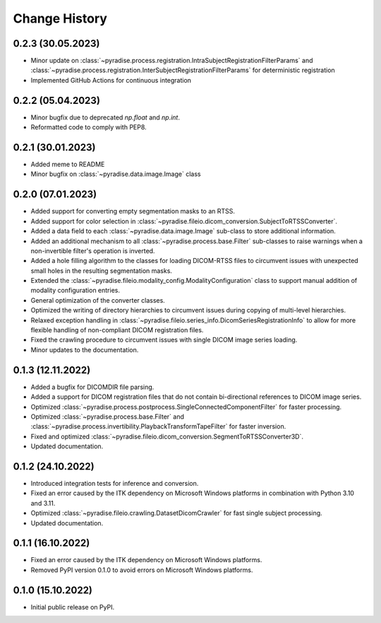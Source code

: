 .. module:: pyradise
    :noindex:

Change History
==============

0.2.3 (30.05.2023)
------------------

* Minor update on :class:`~pyradise.process.registration.IntraSubjectRegistrationFilterParams` and
  :class:`~pyradise.process.registration.InterSubjectRegistrationFilterParams` for deterministic registration
* Implemented GitHub Actions for continuous integration

0.2.2 (05.04.2023)
------------------

* Minor bugfix due to deprecated `np.float` and `np.int`.
* Reformatted code to comply with PEP8.


0.2.1 (30.01.2023)
------------------

* Added meme to README
* Minor bugfix on :class:`~pyradise.data.image.Image` class


0.2.0 (07.01.2023)
------------------

* Added support for converting empty segmentation masks to an RTSS.
* Added support for color selection in :class:`~pyradise.fileio.dicom_conversion.SubjectToRTSSConverter`.
* Added a data field to each :class:`~pyradise.data.image.Image` sub-class to store additional information.
* Added an additional mechanism to all :class:`~pyradise.process.base.Filter` sub-classes to raise warnings when a non-invertible filter's operation is inverted.
* Added a hole filling algorithm to the classes for loading DICOM-RTSS files to circumvent issues with unexpected small holes in the resulting segmentation masks.
* Extended the :class:`~pyradise.fileio.modality_config.ModalityConfiguration` class to support manual addition of modality configuration entries.
* General optimization of the converter classes.
* Optimized the writing of directory hierarchies to circumvent issues during copying of multi-level hierarchies.
* Relaxed exception handling in :class:`~pyradise.fileio.series_info.DicomSeriesRegistrationInfo` to allow for more flexible handling of non-compliant DICOM registration files.
* Fixed the crawling procedure to circumvent issues with single DICOM image series loading.
* Minor updates to the documentation.


0.1.3 (12.11.2022)
------------------

* Added a bugfix for DICOMDIR file parsing.
* Added a support for DICOM registration files that do not contain bi-directional references to DICOM image series.
* Optimized :class:`~pyradise.process.postprocess.SingleConnectedComponentFilter` for faster processing.
* Optimized :class:`~pyradise.process.base.Filter` and :class:`~pyradise.process.invertibility.PlaybackTransformTapeFilter` for faster inversion.
* Fixed and optimized :class:`~pyradise.fileio.dicom_conversion.SegmentToRTSSConverter3D`.
* Updated documentation.

0.1.2 (24.10.2022)
------------------

* Introduced integration tests for inference and conversion.
* Fixed an error caused by the ITK dependency on Microsoft Windows platforms in combination with Python 3.10 and 3.11.
* Optimized :class:`~pyradise.fileio.crawling.DatasetDicomCrawler` for fast single subject processing.
* Updated documentation.

0.1.1 (16.10.2022)
------------------

* Fixed an error caused by the ITK dependency on Microsoft Windows platforms.
* Removed PyPI version 0.1.0 to avoid errors on Microsoft Windows platforms.


0.1.0 (15.10.2022)
------------------

* Initial public release on PyPI.
